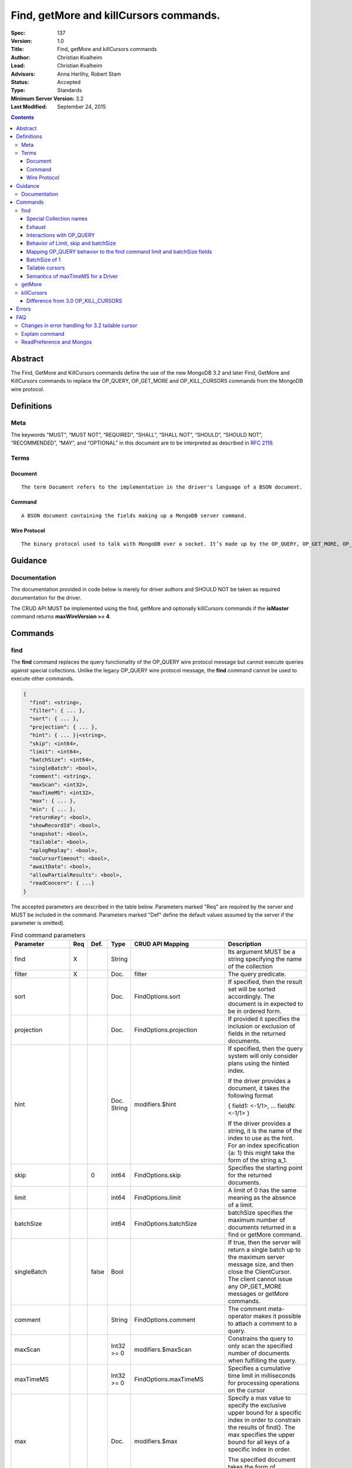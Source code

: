 .. role:: javascript(code)
  :language: javascript

=======================================
Find, getMore and killCursors commands.
=======================================

:Spec: 137
:Version: 1.0
:Title: Find, getMore and killCursors commands
:Author: Christian Kvalheim
:Lead: Christian Kvalheim
:Advisors: \Anna Herlihy, Robert Stam
:Status: Accepted
:Type: Standards
:Minimum Server Version: 3.2
:Last Modified: September 24, 2015

.. contents::

Abstract
========

The Find, GetMore and KillCursors commands define the use of the new MongoDB 3.2 and later Find, GetMore and KillCursors commands to replace the OP_QUERY, OP_GET_MORE and OP_KILL_CURSORS commands from the MongoDB wire protocol.

Definitions
===========

Meta
----

The keywords "MUST", “MUST NOT”, “REQUIRED”, “SHALL”, “SHALL NOT”, “SHOULD”, “SHOULD NOT”, “RECOMMENDED”, “MAY”, and “OPTIONAL” in this document are to be interpreted as described in `RFC 2119`_.

.. _RFC 2119: https://www.ietf.org/rfc/rfc2119.txt

Terms
-----

Document
^^^^^^^^

::

  The term Document refers to the implementation in the driver's language of a BSON document.

Command
^^^^^^^

::

  A BSON document containing the fields making up a MongoDB server command.

Wire Protocol
^^^^^^^^^^^^^

::

  The binary protocol used to talk with MongoDB over a socket. It’s made up by the OP_QUERY, OP_GET_MORE, OP_KILL_CURSORS, OP_INSERT, OP_UPDATE and OP_DELETE.

Guidance
========

Documentation
-------------

The documentation provided in code below is merely for driver authors and SHOULD NOT be taken as required documentation for the driver.

The CRUD API MUST be implemented using the find, getMore and optionally killCursors commands if the **isMaster** command returns **maxWireVersion >= 4**.

Commands
========

find
----

The **find** command replaces the query functionality of the OP_QUERY wire protocol message but cannot execute queries against special collections. Unlike the legacy OP_QUERY wire protocol message, the **find** command cannot be used to execute other commands.

.. code:: javascript

    {
      "find": <string>,
      "filter": { ... },
      "sort": { ... },
      "projection": { ... },
      "hint": { ... }|<string>,
      "skip": <int64>,
      "limit": <int64>,
      "batchSize": <int64>,
      "singleBatch": <bool>,
      "comment": <string>,
      "maxScan": <int32>,
      "maxTimeMS": <int32>,
      "max": { ... },
      "min": { ... },
      "returnKey": <bool>,
      "showRecordId": <bool>,
      "snapshot": <bool>,
      "tailable": <bool>,
      "oplogReplay": <bool>,
      "noCursorTimeout": <bool>,
      "awaitData": <bool>,
      "allowPartialResults": <bool>,
      "readConcern": { ...}
    }

The accepted parameters are described in the table below.  Parameters marked "Req" are required by the server and MUST be included in the command.  Parameters marked "Def" define the default values assumed by the server if the parameter is omitted].

.. list-table:: Find command parameters
   :widths: 15 15 15 15 15 30
   :header-rows: 1

   * - Parameter
     - Req
     - Def.
     - Type
     - CRUD API Mapping
     - Description
   * - find
     - X
     -
     - String
     -
     - Its argument MUST be a string specifying the name of the collection
   * - filter
     - X
     -
     - Doc.
     - filter
     - The query predicate.
   * - sort
     -
     -
     - Doc.
     - FindOptions.sort
     - If specified, then the result set will be sorted accordingly. The document is in expected to be in ordered form.
   * - projection
     -
     -
     - Doc.
     - FindOptions.projection
     - If provided it specifies the inclusion or exclusion of fields in the returned documents.
   * - hint
     -
     -
     - Doc.
       String
     - modifiers.$hint
     - If specified, then the query system will only consider plans using the hinted index.

       If the driver provides a document, it takes the following format

       { field1: <-1/1>, ... fieldN: <-1/1> }

       If the driver provides a string, it is the name of the index to use as the hint.  For an index specification {a: 1} this might take the form of the string a_1.
   * - skip
     -
     - 0
     - int64
     - FindOptions.skip
     - Specifies the starting point for the returned documents.
   * - limit
     -
     -
     - int64
     - FindOptions.limit
     - A limit of 0 has the same meaning as the absence of a limit.
   * - batchSize
     -
     -
     - int64
     - FindOptions.batchSize
     - batchSize specifies the maximum number of documents returned in a find or getMore command.
   * - singleBatch
     -
     - false
     - Bool
     -
     - If true, then the server will return a single batch up to the maximum server message size, and then close the ClientCursor. The client cannot issue any OP_GET_MORE messages or getMore commands.
   * - comment
     -
     -
     - String
     - FindOptions.comment
     - The comment meta-operator makes it possible to attach a comment to a query.
   * - maxScan
     -
     -
     - Int32 >= 0
     - modifiers.$maxScan
     - Constrains the query to only scan the specified number of documents when fulfilling the query.
   * - maxTimeMS
     -
     -
     - Int32 >= 0
     - FindOptions.maxTimeMS
     - Specifies a cumulative time limit in milliseconds for processing operations on the cursor
   * - max
     -
     -
     - Doc.
     - modifiers.$max
     - Specify a max value to specify the exclusive upper bound for a specific index in order to constrain the results of find(). The max specifies the upper bound for all keys of a specific index in order.

       The specified document takes the form of

       { field1: <max value>, ... fieldN: <max valueN> }
   * - min
     -
     -
     - Doc.
     - modifiers.$min
     - Specify a min value to specify the inclusive lower bound for a specific index in order to constrain the results of find(). The min specifies the lower bound for all keys of a specific index in order.

       The specified document takes the form of

       { field1: <min value>, ... fieldN: <min valueN> }
   * - returnKey
     -
     -
     - Bool
     - modifiers.$returnKey
     - Only return the index field or fields for the results of the query. If returnKey is set to true and the query does not use an index to perform the read operation, the returned documents will not contain any fields.
   * - showRecordId
     -
     -
     - Bool
     - modifiers.$showDiskLoc
     - The showRecordId field returns the internal MongoDB record id for each document returned by the query.
   * - snapshot
     -
     -
     - Bool
     - modifiers.$snapshot
     - The snapshot operator prevents the cursor from returning a document more than once because an intervening write operation.
   * - tailable
     -
     -
     - Bool
     - Set if FindOptions.cursorType is either CursorType.TAILABLE or CursorType.TAILABLE_AWAIT
     - Specify that find command MUST return a tailable cursor.

       Can only only be used if the find command is operating over a capped collections.
   * - oplogReplay
     -
     -
     - Bool
     - FindOptions.oplogReply
     - Internal replication use only.
   * - noCursorTimeout
     -
     -
     - Bool
     - FindOptions.noCursorTimeout
     - The server normally times out idle cursors after an inactivity period (10 minutes) to prevent excess memory use. Set this option to prevent that.
   * - awaitData
     -
     -
     - Bool
     - Set if FindOptions.cursorType is CursorType.TAILABLE_AWAIT
     - If True awaitData MUST have tailable. maxTimeMS on getMore can be used to control the amount of time the cursor waits for new documents before returning an empty result.
   * - allowPartialResults
     -
     -
     - Bool
     - FindOptions.allowPartialResults
     - Get partial results from a mongos if some shards are down (instead of throwing an error).

       Drivers MUST NOT send this field if the topology type is not 'Sharded'
   * - readConcern
     -
     -
     - Doc
     - N/A

       MAY be set on CRUD specification (see readConcern specification for details)
     - Allows driver to specify if the query should be performed against a specific snapshot view of the documents in a collection. (N.B. this is not the same as the "snapshot" option, above.)

       The readConcern option takes the following document specification.
       {
         level: "[majority|local]",
       }

       level: “local” is the default, if no level is explicitly specified.
       level: “local” means to do a read with no snapshot; this is the behavior of reads in 3.0 and prior versions of MongoDB.
       level: “majority” means to do a read from the latest committed snapshot known to the server  (which could be stale).


For a successful command, the document returned from the server has the following format:

.. code:: javascript

    {
      "cursor": {
        "id": <int64>,
        "ns": <string>,
        "firstBatch": [
          ...
        ]
      },
      "ok": 1
    }

Special Collection names
^^^^^^^^^^^^^^^^^^^^^^^^

The find command **does not support querying on system collections**, so if drivers are using any system collections instead of the inprog, killop, unlock, etc. commands they SHOULD default to using the old-style OP_QUERY.

Any driver that provides helpers for any of the special collections below SHOULD use the replacement commands if **ismaster.maxWireVersion >= 4** or higher.

.. list-table:: Special Collection Names
   :widths: 15 30
   :header-rows: 1

   * - Special collection name
     - Replacement Command
   * - $cmd.sys.inprog
     - currentOp
   * - $cmd.sys.unlock
     - fsyncUnlock
   * - <database>.system.indexes
     - listIndexes
   * - <database>.system.namespaces
     - listCollections

Exhaust
^^^^^^^

The **find** command does not support the exhaust flag from **OP_QUERY**. Drivers that support exhaust MUST fallback to existing **OP_QUERY** wire protocol messages.

Interactions with OP_QUERY
^^^^^^^^^^^^^^^^^^^^^^^^^^

When sending a find operation as a find command rather than a legacy **OP_QUERY** find only the **slaveOk** flag is honored of the flags available in the **flag** field on the wire protocol.

For the **find**, **getMore** and **killCursors** commands the **numberToReturn** field SHOULD be -1. To execute **find** commands against a secondary the driver MUST set the **slaveOk** bit for the **find** command to successfully execute.

If the **slaveOk** flag was set on the **find** command it MUST be set on subsequent **getMore** commands for the same cursor. Same for cursors that were initialized with other commands, such as aggregate.

More detailed information about the interaction of the **slaveOk** with **OP_QUERY** can be found in the Server Selection Spec.

`Passing a Read Preference`_

.. _Passing a Read Preference: https://github.com/mongodb/specifications/blob/master/source/server-selection/server-selection.rst#passing-read-preference-to-mongos

Behavior of Limit, skip and batchSize
^^^^^^^^^^^^^^^^^^^^^^^^^^^^^^^^^^^^^

The new **find** command has different semantics to the existing 3.0 and earlier **OP_QUERY** wire protocol message. The **limit** field is a hard limit on the total number of documents returned by the cursor no matter what **batchSize** is provided.

Once the limit on the cursor has been reached the server will destroy the cursor and return a **cursorId** of **0** in the **OP_REPLY**. This differs from existing **OP_QUERY** behavior where there is no server side concept of limit and where the driver **MUST** keep track of the limit on the client side and **MUST** send a **OP_KILLCURSORS** wire protocol message when it limit is reached.

If there are not enough documents in the cursor to fulfill the **limit** defined, the cursor runs to exhaustion and is closed, returning a cursorId of 0 to the client.

Below are are some examples of using **limit**, **skip** and **batchSize**.

We have 100 documents in the collection **t**. We execute the following **find** command in the shell.

var b = db.runCommand({find:"t", limit:20, batchSize:10});

db.runCommand({getMore:b.cursor.id, collection:"t", batchSize:20});

The **find** command executes and returns the first 10 results. The **getMore** command returns the final 10 results reaching the **limit** of 20 documents.

The **skip** option works in the same way as the current **OP_QUERY** starting the cursor after skipping **n** number of documents of the query.

var b = db.runCommand({find:"t", limit:20, batchSize:10, skip:85});

db.runCommand({getMore:b.cursor.id, collection:"t", batchSize:20});

The **find** command returns the documents 86-95 and the **getMore** returns the last 5 documents.

Mapping OP_QUERY behavior to the find command limit and batchSize fields
^^^^^^^^^^^^^^^^^^^^^^^^^^^^^^^^^^^^^^^^^^^^^^^^^^^^^^^^^^^^^^^^^^^^^^^^

The way that limit, batchSize and singleBatch are defined for the find command differs from how these were specified in OP_QUERY and the CRUD spec.  The following  mappings from legacy definitions MUST be performed for the find command.

.. list-table:: Limit and batchSize
   :widths: 15 15 30
   :header-rows: 1

   * - Value
     - Translates to
     - Description
   * - limit < 0
     - limit = Math.abs(limit)
       singleBatch = true
     - Negative values for limit is not allowed
   * - limit == 0
     - Omit limit from command
     - Returns all document available for the query.
   * - limit > 0
     - N/A
     -
   * - batchSize < 0
     - batchSize = Math.abs(batchSize)
       singleBatch= true
     - Negative values for batchSize is not allowed
   * - batchSize == 0
     - Omit batchSize from command
     - Allow server to apply the default batchSize.
   * - batchSize > 0
     - N/A
     -

BatchSize of 1
^^^^^^^^^^^^^^

In 3.2 a batchSize of 1 means return a single document for the find command and it will not destroy the cursor after the first batch of documents are returned. Given a query returning 4 documents the number of commands issues will be.

*1. **find** command with batchSize=1
*2. **getMore** command with batchSize=1
*3. **getMore** command with batchSize=1
*4. **getMore** command with batchSize=1

The driver **SHOULD NOT attempt to emulate the behavior seen in 3.0 or earlier** as the new find command enables the user expected behavior of allowing the first result to contain a single document when specifying batchSize=1.

Tailable cursors
^^^^^^^^^^^^^^^^

Tailable cursors have some fundamental changes compared to the existing **OP_QUERY** implementation. To create a tailable cursor you execute the following command:

.. code:: javascript

    var b = db.runCommand({ find:"t", tailable: true });

To create a tailable cursor with **tailable** and **awaitData**, execute the following command:

.. code:: javascript

    var b = db.runCommand({ find:"t", tailable: true, awaitData: true });

If **maxTimeMS** is not set in FindOptions, the driver SHOULD refrain from setting **maxTimeMS** on the **find** or **getMore** commands issued by the driver and allow the server to use its internal default value for **maxTimeMS**.

Semantics of maxTimeMS for a Driver
^^^^^^^^^^^^^^^^^^^^^^^^^^^^^^^^^^^

In the case of  a **non-tailable cursor query** OR **a tailable cursor query with awaitData == false**, the driver MUST set maxTimeMS on the **find** command and MUST NOT set maxTimeMS on the **getMore** command.

In the case of **a tailable cursor with awaitData == true**, the driver MUST set maxTimeMS on both the** find** and subsequent **getMore** commands.

getMore
-------

The **getMore** command replaces the **OP_GET_MORE** wire protocol message. The query flags passed to OP_QUERY for a getMore command MUST be slave_ok=True when sent to a secondary. The OP_QUERY namespace MUST be the same as for the **find** and **killCursors** commands. The command takes the following object.

.. code:: javascript

    {
      "getMore": <int64>,
      "collection": <string>,
      "batchSize": <int64>,
      "maxTimeMS": <int32>
    }

The accepted parameters are described in the table below.

.. list-table:: getMore command parameters
   :widths: 15 15 15 30
   :header-rows: 1

   * - Parameter
     - Req
     - Type
     - Description
   * - getMore
     - X
     - int64
     - Specifies the cursorid of the ClientCursor that this getMore should exercise.
   * - collection
     - X
     - String
     - The name of the collection on which the query is operating.
   * - batchSize
     - X
     - Int32
     - Indicates how many results should be returned in the next batch to the client. Errors if zero or negative.
   * - maxTimeMS
     -
     - Int32
     - If not set, the server defaults to it’s internal maxTimeMS setting.

       Please see the "Semantics of maxTimeMS" section for more details.

On success, the getMore command will return the following:

.. code:: javascript

    {
      "cursor": {
        "id": <int64>,
        "ns": <string>,
        "nextBatch": [
          ...
        ]
      },
      "ok": 1
    }

killCursors
-----------

The **killCursors** command replaces the **OP_KILL_CURSORS** wire protocol message. The OP_QUERY namespace MUST be the same as for the **find** and **getMore** commands. The **killCursors** command is optional to implement in **MongoDB 3.2**.

.. code:: javascript

    {
      "killCursors": <string>,
      "cursors": [
        <cursor id 1>
        <cursor id 2>,
        …
        <cursor id n>
      ]
    }

The accepted parameters are described in the table below. The query flags passed to OP_QUERY for a killCursors command MUST be slave_ok=True when sent to a secondary.

.. list-table:: killCursors command parameters
   :widths: 15 15 15 30
   :header-rows: 1

   * - Parameter
     - Req
     - Type
     - Description
   * - killCursors
     - X
     - String
     - The collection name used in the find command that created this cursor.
   * - cursors
     - X
     - Array of int64’s
     - An array of one or more cursorId’s

The command response will be as follows:

.. code:: javascript

    {
      "cursorsKilled": [
        <cursor id 1>
        <cursor id 2>,
        …
        <cursor id n>
      ],
      "cursorsNotFound": [
        <cursor id 1>
        <cursor id 2>,
        …
        <cursor id n>
      ],
      "cursorsAlive": [
        <cursor id 1>
        <cursor id 2>,
        …
        <cursor id n>
      ],
      ok: 1
    }

The **cursorsAlive** array contain cursors that were not possible to kill. The information SHOULD be ignored by the driver.

Difference from 3.0 OP_KILL_CURSORS
^^^^^^^^^^^^^^^^^^^^^^^^^^^^^^^^^^^

One of the differences with the new **killCursors** command compared to the **OP_KILL_CURSORS** wire protocol message is that the **killCursors** command returns a response while the **OP_KILL_CURSORS** wire protocol does not.

OP_REPLY Notes

The **OP_REPLY** message has the following general structure.

.. code:: javascript

    struct {
        int32     messageLength;  // total message size, including
                                  // this

        int32     requestID;      // identifier for this message

        int32     responseTo;     // requestID from the original
                                  // request(used in reponses from db)

        int32     opCode;         // request type - see table below

        int32     responseFlags;  // bit vector - see details below

        int64     cursorID;       // cursor id if client needs to do
                                  // get more's

        int32     startingFrom;   // where in the cursor this reply is
                                  // starting

        int32     numberReturned; // number of documents in the reply

        document* documents;      // documents
    }

For the **find**, **getMore** and **killCursors** MongoDB returns a single document meaning **numberReturned** is set to **1**. This is in contrast to MongoDB 3.0 and earlier where a **OP_QUERY** query will set **numberReturned** to >= 0.

A driver MUST deserialize the command result and extract the **firstBatch** and **nextBatch** arrays for the **find** and **getMore** commands to access the returned documents.

The result from the **killCursors** command MAY be safely ignored.

If the driver supports returning **raw** BSON buffers instead of deserialized documents there might be a need to be able to partially deserialize documents to be able to efficiently provide the behavior in comparison to existing **OP_QUERY** queryresults.

Errors
======

The **find** and **getMore** commands will report errors using the standard mechanism: an "ok: 0" field paired with “errmsg” and “code” fields. See below for example error responses:

.. code:: shell

    > db.runCommand({find: "t", sort: {padding: -1}})

.. code:: javascript

    {
      "errmsg" : "exception: Executor error: Overflow sort stage buffered data usage of 41630570 bytes exceeds internal limit of 33554432 bytes",
      "code" : 28616,
      "ok" : 0
    }

.. code:: shell

    > db.runCommand({find: "t", foo: "bar"})

.. code:: javascript

    {
      "ok" : 0,
      "errmsg" : "Failed to parse: { find: \"t\", foo: \"bar\" }. Unrecognized field 'foo'.",
      "code" : 2
    }

Like other commands, the find and getMore commands will not use the OP_REPLY response flags `documented here`_

:: _documented here: http://docs.mongodb.org/meta-driver/latest/legacy/mongodb-wire-protocol/#op-reply

FAQ
===

Changes in error handling for 3.2 tailable cursor
-------------------------------------------------

Tailable cursors pointing to documents in a capped collection that get overwritten will return a zero document result in MongoDB 3.0 or earlier but will return an error in MongoDB 3.2

Explain command
---------------

There is no equivalent of the $explain modifier in the find command. The driver SHOULD use the **explain** command. Information about the command can be found at.

`Explain command reference`_ 

.. _Explain command reference: http://docs.mongodb.org/manual/reference/command/explain/

ReadPreference and Mongos
-------------------------

The **find** command does not include a readPreference field. To pass a readPreference to a **mongos** use the **$readPreference** field and format your command as.

.. code:: javascript

    {$query: {find: ‘.....}, $readPreference: {}}

This format is general for all commands when executing against a Mongos proxy.

More in depth information about passing read preferences to Mongos can be found in the Server Selection Specification.

`Server Selection Specification`_ 

.. _Server Selection Specification: https://github.com/mongodb/specifications/blob/master/source/server-selection/server-selection.rst#passing-read-preference-to-mongos